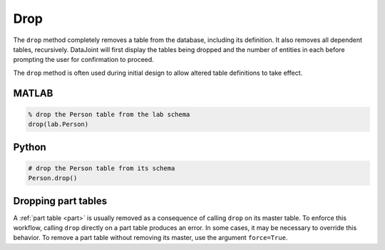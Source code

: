 .. progress: 3.0 30% Dimitri

.. _drop:

Drop
====

The ``drop`` method completely removes a table from the database, including its definition.
It also removes all dependent tables, recursively.
DataJoint will first display the tables being dropped and the number of entities in each before prompting the user for confirmation to proceed.

The ``drop`` method is often used during initial design to allow altered table definitions to take effect.

.. matlab 1 start

|matlab| MATLAB
---------------

.. code-block:: matlab

    % drop the Person table from the lab schema
    drop(lab.Person)

.. matlab 1 end

.. python 1 start

|python| Python
---------------

.. code-block:: python

    # drop the Person table from its schema
    Person.drop()

.. python 1 end

.. |python| image:: ../_static/img/python-tiny.png
.. |matlab| image:: ../_static/img/matlab-tiny.png


.. python 2 start

Dropping part tables
--------------------

A :ref:`part table <part>` is usually removed as a consequence of calling ``drop`` on its master table.
To enforce this workflow, calling ``drop`` directly on a part table produces an error.
In some cases, it may be necessary to override this behavior.
To remove a part table without removing its master, use the argument ``force=True``.

.. python 2 end
